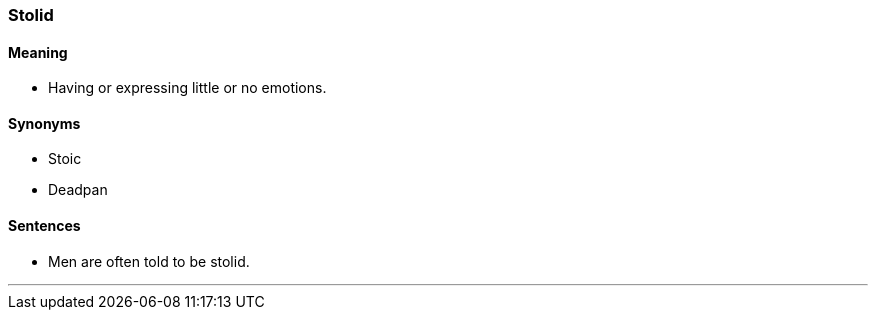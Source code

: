 === Stolid

==== Meaning

* Having or expressing little or no emotions.

==== Synonyms

* Stoic
* Deadpan

==== Sentences

* Men are often told to be [.underline]#stolid#.

'''
